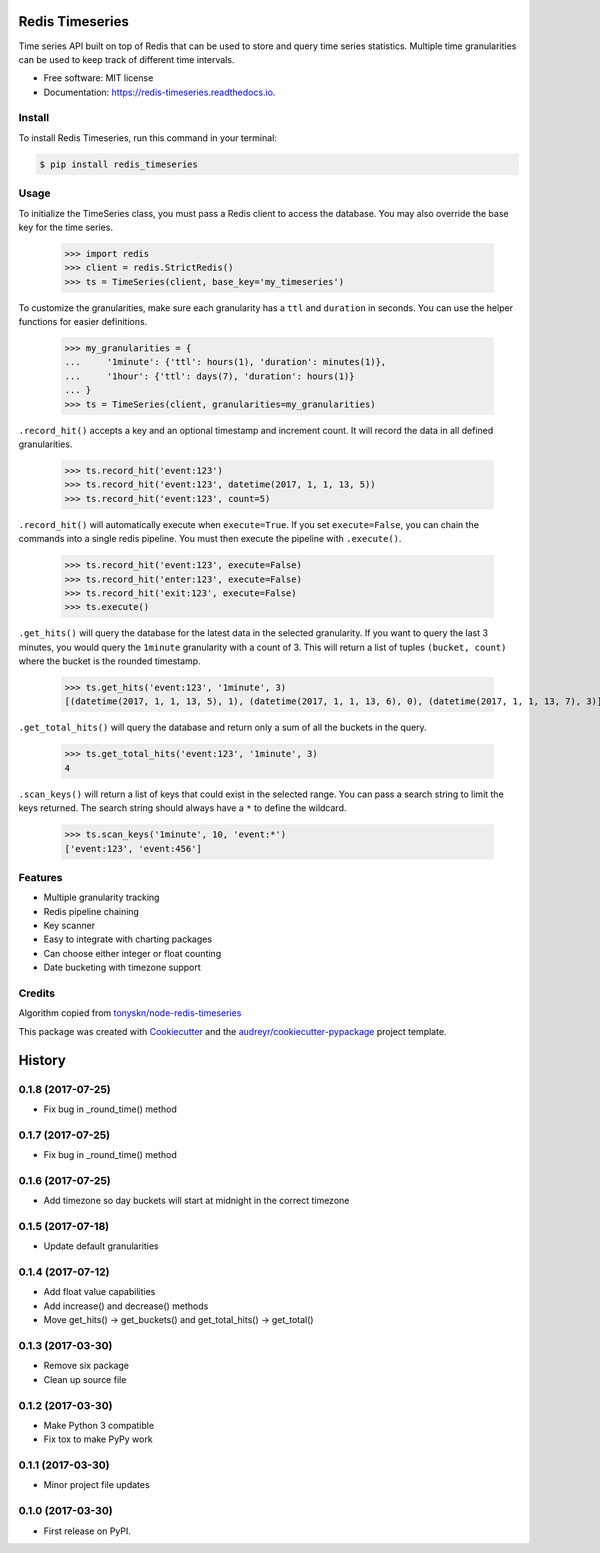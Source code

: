 ===============================
Redis Timeseries
===============================


Time series API built on top of Redis that can be used to store and query
time series statistics. Multiple time granularities can be used to keep
track of different time intervals.


.. image:: https://img.shields.io/pypi/v/redis_timeseries.svg
        :target: https://pypi.python.org/pypi/redis_timeseries

.. image:: https://api.travis-ci.org/ryananguiano/python-redis-timeseries.svg?branch=master
        :target: https://travis-ci.org/ryananguiano/python-redis-timeseries

.. image:: https://readthedocs.org/projects/redis-timeseries/badge/?version=latest
        :target: https://redis-timeseries.readthedocs.io/en/latest/?badge=latest
        :alt: Documentation Status

.. image:: https://pyup.io/repos/github/ryananguiano/python-redis-timeseries/shield.svg
     :target: https://pyup.io/repos/github/ryananguiano/python-redis-timeseries/
     :alt: Updates


* Free software: MIT license
* Documentation: https://redis-timeseries.readthedocs.io.

Install
-------

To install Redis Timeseries, run this command in your terminal:

.. code-block:: console

    $ pip install redis_timeseries


Usage
-----

To initialize the TimeSeries class, you must pass a Redis client to
access the database. You may also override the base key for the time series.

    >>> import redis
    >>> client = redis.StrictRedis()
    >>> ts = TimeSeries(client, base_key='my_timeseries')

To customize the granularities, make sure each granularity has a ``ttl``
and ``duration`` in seconds. You can use the helper functions for
easier definitions.

    >>> my_granularities = {
    ...     '1minute': {'ttl': hours(1), 'duration': minutes(1)},
    ...     '1hour': {'ttl': days(7), 'duration': hours(1)}
    ... }
    >>> ts = TimeSeries(client, granularities=my_granularities)

``.record_hit()`` accepts a key and an optional timestamp and increment
count. It will record the data in all defined granularities.

    >>> ts.record_hit('event:123')
    >>> ts.record_hit('event:123', datetime(2017, 1, 1, 13, 5))
    >>> ts.record_hit('event:123', count=5)

``.record_hit()`` will automatically execute when ``execute=True``. If you
set ``execute=False``, you can chain the commands into a single redis
pipeline. You must then execute the pipeline with ``.execute()``.

    >>> ts.record_hit('event:123', execute=False)
    >>> ts.record_hit('enter:123', execute=False)
    >>> ts.record_hit('exit:123', execute=False)
    >>> ts.execute()

``.get_hits()`` will query the database for the latest data in the
selected granularity. If you want to query the last 3 minutes, you
would query the ``1minute`` granularity with a count of 3. This will return
a list of tuples ``(bucket, count)`` where the bucket is the rounded timestamp.

    >>> ts.get_hits('event:123', '1minute', 3)
    [(datetime(2017, 1, 1, 13, 5), 1), (datetime(2017, 1, 1, 13, 6), 0), (datetime(2017, 1, 1, 13, 7), 3)]

``.get_total_hits()`` will query the database and return only a sum of all
the buckets in the query.

    >>> ts.get_total_hits('event:123', '1minute', 3)
    4

``.scan_keys()`` will return a list of keys that could exist in the
selected range. You can pass a search string to limit the keys returned.
The search string should always have a ``*`` to define the wildcard.

    >>> ts.scan_keys('1minute', 10, 'event:*')
    ['event:123', 'event:456']


Features
--------

* Multiple granularity tracking
* Redis pipeline chaining
* Key scanner
* Easy to integrate with charting packages
* Can choose either integer or float counting
* Date bucketing with timezone support

Credits
-------

Algorithm copied from `tonyskn/node-redis-timeseries`_

This package was created with Cookiecutter_ and the `audreyr/cookiecutter-pypackage`_ project template.

.. _`tonyskn/node-redis-timeseries`: https://github.com/tonyskn/node-redis-timeseries
.. _Cookiecutter: https://github.com/audreyr/cookiecutter
.. _`audreyr/cookiecutter-pypackage`: https://github.com/audreyr/cookiecutter-pypackage



=======
History
=======

0.1.8 (2017-07-25)
------------------

* Fix bug in _round_time() method

0.1.7 (2017-07-25)
------------------

* Fix bug in _round_time() method

0.1.6 (2017-07-25)
------------------

* Add timezone so day buckets will start at midnight in the correct timezone

0.1.5 (2017-07-18)
------------------

* Update default granularities

0.1.4 (2017-07-12)
------------------

* Add float value capabilities
* Add increase() and decrease() methods
* Move get_hits() -> get_buckets() and get_total_hits() -> get_total()

0.1.3 (2017-03-30)
------------------

* Remove six package
* Clean up source file

0.1.2 (2017-03-30)
------------------

* Make Python 3 compatible
* Fix tox to make PyPy work

0.1.1 (2017-03-30)
------------------

* Minor project file updates

0.1.0 (2017-03-30)
------------------

* First release on PyPI.



